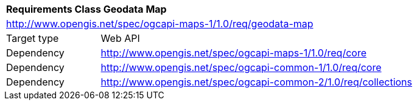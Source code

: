 [[rc_maps-geodata]]
[cols="1,4",width="90%"]
|===
2+|*Requirements Class Geodata Map*
2+|http://www.opengis.net/spec/ogcapi-maps-1/1.0/req/geodata-map
|Target type |Web API
|Dependency |http://www.opengis.net/spec/ogcapi-maps-1/1.0/req/core
|Dependency |http://www.opengis.net/spec/ogcapi-common-1/1.0/req/core
|Dependency |http://www.opengis.net/spec/ogcapi-common-2/1.0/req/collections
|===

